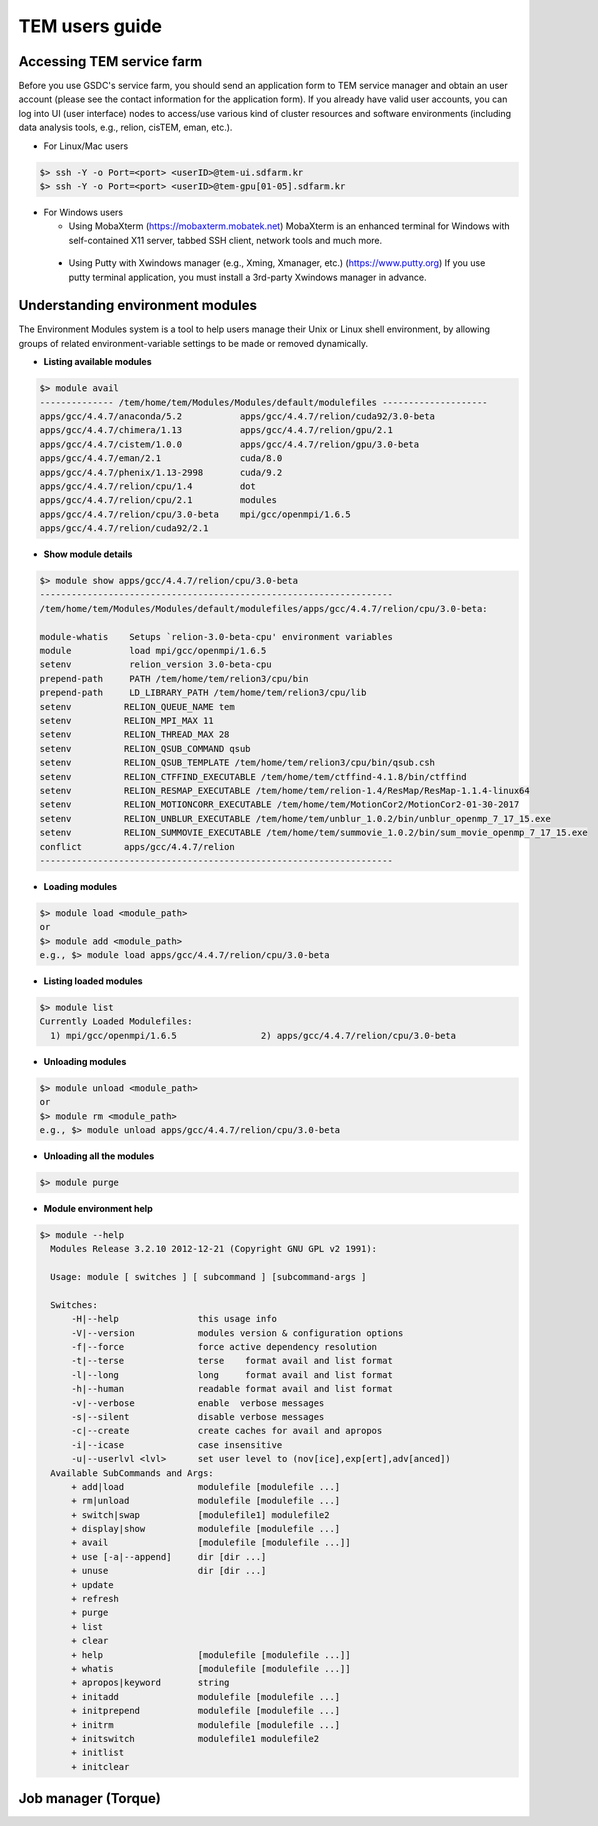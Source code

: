 ***************
TEM users guide
***************

Accessing TEM service farm
==========================
Before you use GSDC's service farm, you should send an application form to TEM service manager and obtain an user account (please see the contact information for the application form). If you already have valid user accounts, you can log into UI (user interface) nodes to access/use various kind of cluster resources and software environments (including data analysis tools, e.g., relion, cisTEM, eman, etc.).

* For Linux/Mac users

.. code-block:: bash

  $> ssh -Y -o Port=<port> <userID>@tem-ui.sdfarm.kr
  $> ssh -Y -o Port=<port> <userID>@tem-gpu[01-05].sdfarm.kr

* For Windows users

  * Using MobaXterm (https://mobaxterm.mobatek.net)
    MobaXterm is an enhanced terminal for Windows with self-contained X11 server, tabbed SSH client, network tools and much more.

.. image:: images/mobaxterm_resized.JPG
    :scale: 60 %
    :align: center

..

  * Using Putty with Xwindows manager (e.g., Xming, Xmanager, etc.) (https://www.putty.org)
    If you use putty terminal application, you must install a 3rd-party Xwindows manager in advance.

.. image:: images/putty-1_resized.JPG
    :scale: 60 %
    :align: center

.. image:: images/putty-2_resized.JPG
    :scale: 60 %
    :align: center



Understanding environment modules
=================================
The Environment Modules system is a tool to help users manage their Unix or Linux shell environment, by allowing groups of related environment-variable settings to be made or removed dynamically.

* **Listing available modules**

.. code-block:: bash

  $> module avail
  -------------- /tem/home/tem/Modules/Modules/default/modulefiles --------------------
  apps/gcc/4.4.7/anaconda/5.2           apps/gcc/4.4.7/relion/cuda92/3.0-beta
  apps/gcc/4.4.7/chimera/1.13           apps/gcc/4.4.7/relion/gpu/2.1
  apps/gcc/4.4.7/cistem/1.0.0           apps/gcc/4.4.7/relion/gpu/3.0-beta
  apps/gcc/4.4.7/eman/2.1               cuda/8.0
  apps/gcc/4.4.7/phenix/1.13-2998       cuda/9.2
  apps/gcc/4.4.7/relion/cpu/1.4         dot
  apps/gcc/4.4.7/relion/cpu/2.1         modules
  apps/gcc/4.4.7/relion/cpu/3.0-beta    mpi/gcc/openmpi/1.6.5
  apps/gcc/4.4.7/relion/cuda92/2.1


* **Show module details**

.. code-block:: bash

  $> module show apps/gcc/4.4.7/relion/cpu/3.0-beta
  -------------------------------------------------------------------
  /tem/home/tem/Modules/Modules/default/modulefiles/apps/gcc/4.4.7/relion/cpu/3.0-beta:

  module-whatis    Setups `relion-3.0-beta-cpu' environment variables
  module           load mpi/gcc/openmpi/1.6.5
  setenv           relion_version 3.0-beta-cpu
  prepend-path     PATH /tem/home/tem/relion3/cpu/bin
  prepend-path     LD_LIBRARY_PATH /tem/home/tem/relion3/cpu/lib
  setenv          RELION_QUEUE_NAME tem
  setenv          RELION_MPI_MAX 11
  setenv          RELION_THREAD_MAX 28
  setenv          RELION_QSUB_COMMAND qsub
  setenv          RELION_QSUB_TEMPLATE /tem/home/tem/relion3/cpu/bin/qsub.csh
  setenv          RELION_CTFFIND_EXECUTABLE /tem/home/tem/ctffind-4.1.8/bin/ctffind
  setenv          RELION_RESMAP_EXECUTABLE /tem/home/tem/relion-1.4/ResMap/ResMap-1.1.4-linux64
  setenv          RELION_MOTIONCORR_EXECUTABLE /tem/home/tem/MotionCor2/MotionCor2-01-30-2017
  setenv          RELION_UNBLUR_EXECUTABLE /tem/home/tem/unblur_1.0.2/bin/unblur_openmp_7_17_15.exe
  setenv          RELION_SUMMOVIE_EXECUTABLE /tem/home/tem/summovie_1.0.2/bin/sum_movie_openmp_7_17_15.exe
  conflict        apps/gcc/4.4.7/relion
  -------------------------------------------------------------------

* **Loading modules**

.. code-block:: bash

  $> module load <module_path>
  or
  $> module add <module_path>
  e.g., $> module load apps/gcc/4.4.7/relion/cpu/3.0-beta


* **Listing loaded modules**

.. code-block:: bash

  $> module list
  Currently Loaded Modulefiles:
    1) mpi/gcc/openmpi/1.6.5                2) apps/gcc/4.4.7/relion/cpu/3.0-beta


* **Unloading modules**

.. code-block:: bash

  $> module unload <module_path>
  or
  $> module rm <module_path>
  e.g., $> module unload apps/gcc/4.4.7/relion/cpu/3.0-beta


* **Unloading all the modules**

.. code-block:: bash

  $> module purge


* **Module environment help**

.. code-block:: bash

  $> module --help
    Modules Release 3.2.10 2012-12-21 (Copyright GNU GPL v2 1991):

    Usage: module [ switches ] [ subcommand ] [subcommand-args ]

    Switches:
        -H|--help               this usage info
        -V|--version            modules version & configuration options
        -f|--force              force active dependency resolution
        -t|--terse              terse    format avail and list format
        -l|--long               long     format avail and list format
        -h|--human              readable format avail and list format
        -v|--verbose            enable  verbose messages
        -s|--silent             disable verbose messages
        -c|--create             create caches for avail and apropos
        -i|--icase              case insensitive
        -u|--userlvl <lvl>      set user level to (nov[ice],exp[ert],adv[anced])
    Available SubCommands and Args:
        + add|load              modulefile [modulefile ...]
        + rm|unload             modulefile [modulefile ...]
        + switch|swap           [modulefile1] modulefile2
        + display|show          modulefile [modulefile ...]
        + avail                 [modulefile [modulefile ...]]
        + use [-a|--append]     dir [dir ...]
        + unuse                 dir [dir ...]
        + update
        + refresh
        + purge
        + list
        + clear
        + help                  [modulefile [modulefile ...]]
        + whatis                [modulefile [modulefile ...]]
        + apropos|keyword       string
        + initadd               modulefile [modulefile ...]
        + initprepend           modulefile [modulefile ...]
        + initrm                modulefile [modulefile ...]
        + initswitch            modulefile1 modulefile2
        + initlist
        + initclear



Job manager (Torque)
====================
